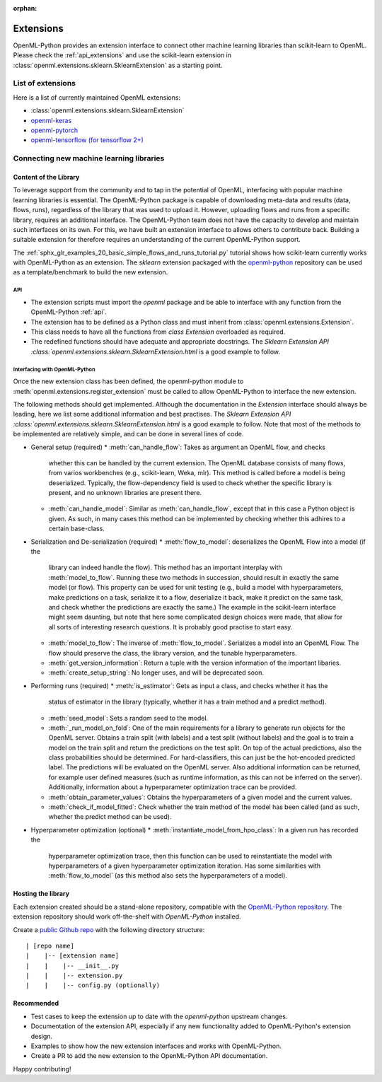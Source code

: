 :orphan:

.. _extensions:

==========
Extensions
==========

OpenML-Python provides an extension interface to connect other machine learning libraries than
scikit-learn to OpenML. Please check the :ref:`api_extensions` and use the
scikit-learn extension in :class:`openml.extensions.sklearn.SklearnExtension` as a starting point.

List of extensions
==================

Here is a list of currently maintained OpenML extensions:

* :class:`openml.extensions.sklearn.SklearnExtension`
* `openml-keras <https://github.com/openml/openml-keras>`_
* `openml-pytorch <https://github.com/openml/openml-pytorch>`_
* `openml-tensorflow (for tensorflow 2+) <https://github.com/openml/openml-tensorflow>`_


Connecting new machine learning libraries
=========================================

Content of the Library
~~~~~~~~~~~~~~~~~~~~~~

To leverage support from the community and to tap in the potential of OpenML,
interfacing with popular machine learning libraries is essential.
The OpenML-Python package is capable of downloading meta-data and results (data,
flows, runs), regardless of the library that was used to upload it.
However, uploading flows and runs from a specific library, requires an
additional interface.
The OpenML-Python team does not have the capacity to develop and maintain such
interfaces on its own. For this, we
have built an extension interface to allows others to contribute back. Building a suitable
extension for therefore requires an understanding of the current OpenML-Python support.

The :ref:`sphx_glr_examples_20_basic_simple_flows_and_runs_tutorial.py` tutorial
shows how scikit-learn currently works with OpenML-Python as an extension. The *sklearn*
extension packaged with the `openml-python <https://github.com/openml/openml-python>`_
repository can be used as a template/benchmark to build the new extension.


API
+++
* The extension scripts must import the `openml` package and be able to interface with
  any function from the OpenML-Python :ref:`api`.
* The extension has to be defined as a Python class and must inherit from
  :class:`openml.extensions.Extension`.
* This class needs to have all the functions from `class Extension` overloaded as required.
* The redefined functions should have adequate and appropriate docstrings. The
  `Sklearn Extension API :class:`openml.extensions.sklearn.SklearnExtension.html`
  is a good example to follow.


Interfacing with OpenML-Python
++++++++++++++++++++++++++++++
Once the new extension class has been defined, the openml-python module to
:meth:`openml.extensions.register_extension` must be called to allow OpenML-Python to
interface the new extension.

The following methods should get implemented. Although the documentation in
the `Extension` interface should always be leading, here we list some additional
information and best practises. 
The `Sklearn Extension API :class:`openml.extensions.sklearn.SklearnExtension.html`
is a good example to follow. Note that most of the methods to be implemented 
are relatively simple, and can be done in several lines of code. 

* General setup (required)
  * :meth:`can_handle_flow`: Takes as argument an OpenML flow, and checks
    whether this can be handled by the current extension. The OpenML database
    consists of many flows, from varios workbenches (e.g., scikit-learn, Weka,
    mlr). This method is called before a model is being deserialized.
    Typically, the flow-dependency field is used to check whether the specific
    library is present, and no unknown libraries are present there. 
  * :meth:`can_handle_model`: Similar as :meth:`can_handle_flow`, except that
    in this case a Python object is given. As such, in many cases this method
    can be implemented by checking whether this adhires to a certain base-class.
* Serialization and De-serialization (required)
  * :meth:`flow_to_model`: deserializes the OpenML Flow into a model (if the
    library can indeed handle the flow). This method has an important interplay
    with :meth:`model_to_flow`. 
    Running these two methods in succession, should result in exactly the same
    model (or flow). This property can be used for unit testing (e.g., build a
    model with hyperparameters, make predictions on a task, serialize it to a flow,
    deserialize it back, make it predict on the same task, and check whether the
    predictions are exactly the same.)
    The example in the scikit-learn interface might seem daunting, but note that
    here some complicated design choices were made, that allow for all sorts of
    interesting research questions. It is probably good practise to start easy. 
  * :meth:`model_to_flow`: The inverse of :meth:`flow_to_model`. Serializes a 
    model into an OpenML Flow. The flow should preserve the class, the library
    version, and the tunable hyperparameters. 
  * :meth:`get_version_information`: Return a tuple with the version information
    of the important libaries. 
  * :meth:`create_setup_string`: No longer uses, and will be deprecated soon. 
* Performing runs (required)
  * :meth:`is_estimator`: Gets as input a class, and checks whether it has the 
    status of estimator in the library (typically, whether it has a train method
    and a predict method).
  * :meth:`seed_model`: Sets a random seed to the model. 
  * :meth:`_run_model_on_fold`: One of the main requirements for a library to
    generate run objects for the OpenML server. Obtains a train split (with
    labels) and a test split (without labels) and the goal is to train a model
    on the train split and return the predictions on the test split. On top of
    the actual predictions, also the class probabilities should be determined. 
    For hard-classifiers, this can just be the hot-encoded predicted label. The
    predictions will be evaluated on the OpenML server. Also additional
    information can be returned, for example user defined measures (such as
    runtime information, as this can not be inferred on the server). Additionally,
    information about a hyperparameter optimization trace can be provided. 
  * :meth:`obtain_parameter_values`: Obtains the hyperparameters of a given
    model and the current values. 
  * :meth:`check_if_model_fitted`: Check whether the train method of the model
    has been called (and as such, whether the predict method can be used).
* Hyperparameter optimization (optional)
  * :meth:`instantiate_model_from_hpo_class`: In a given run has recorded the
    hyperparameter optimization trace, then this function can be used to
    reinstantiate the model with hyperparameters of a given hyperparameter
    optimization iteration. Has some similarities with :meth:`flow_to_model` (as
    this method also sets the hyperparameters of a model). 
    


Hosting the library
~~~~~~~~~~~~~~~~~~~

Each extension created should be a stand-alone repository, compatible with the
`OpenML-Python repository <https://github.com/openml/openml-python>`_.
The extension repository should work off-the-shelf with *OpenML-Python* installed.

Create a `public Github repo <https://docs.github.com/en/github/getting-started-with-github/create-a-repo>`_
with the following directory structure:

::

| [repo name]
|    |-- [extension name]
|    |    |-- __init__.py
|    |    |-- extension.py
|    |    |-- config.py (optionally)

Recommended
~~~~~~~~~~~
* Test cases to keep the extension up to date with the `openml-python` upstream changes.
* Documentation of the extension API, especially if any new functionality added to OpenML-Python's
  extension design.
* Examples to show how the new extension interfaces and works with OpenML-Python.
* Create a PR to add the new extension to the OpenML-Python API documentation.

Happy contributing!
